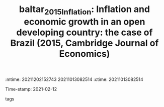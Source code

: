 :mtime:    20211202152743 20211013082514
:ctime:    20211013082514
:END:
#+TITLE: baltar_2015_Inflation: Inflation and economic growth in an open developing country: the case of Brazil (2015, Cambridge Journal of Economics)
Time-stamp: 2021-02-12
- tags ::


* Backlinks



* FISH-5SS


|---------------------------------------------+-----|
| *Background*                                  |     |
| *Supporting Ideas*                            |     |
| *Purpose*                                     |     |
| *Originality/value (Contribution)*            |     |
| *Relevance*                                   |     |
| *Design/methodology/approach*                 |     |
| *Results*                                     |     |
| *(Interesting) Findings*                      |     |
| *Research limitations/implications (Critics)* |     |
| *Uncategorized stuff*                         |     |
| *5SS*                                         |     |
|---------------------------------------------+-----|

* Specifics comments
 :PROPERTIES:
 :Custom_ID: baltar_2015_Inflation
 :NOTER_DOCUMENT: "/HDD/PDFs//home/gpetrini/Zotero/storage/W6SRP5XM/Baltar - 2015 - Inflation and economic growth in an open developin.pdf"
 :AUTHOR: Baltar, C. T.
 :JOURNAL: Cambridge Journal of Economics
 :YEAR: 2015
 :DOI:  http://dx.doi.org/10.1093/cje/beu073
 :URL:
 :END:
